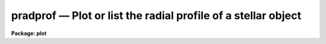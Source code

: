 pradprof — Plot or list the radial profile of a stellar object
==============================================================

**Package: plot**

.. raw:: html

  <BODY>
  <TABLE WIDTH="100%" BORDER=0><TR>
  <TD ALIGN=LEFT><FONT SIZE=4>
  <B>pradprof (Aug91)</B></FONT></TD>
  <TD ALIGN=CENTER><FONT SIZE=4>
  <B>plot</B>
  </FONT></TD>
  <TD ALIGN=RIGHT><FONT SIZE=4>
  <B>pradprof (Aug91)</B></FONT></TD>
  </TR></TABLE><P>
  <TITLE>pradprof</TITLE>
  <UL>
  </UL>
  <H2><A NAME="s_name">NAME</A></H2>
  <! BeginSection: 'NAME'>
  <UL>
  pradprof -- plot or list the radial profile of a stellar object
  </UL>
  <! EndSection:   'NAME'>
  <H2><A NAME="s_usage">USAGE</A></H2>
  <! BeginSection: 'USAGE'>
  <UL>
  pradprof input xinit yinit
  </UL>
  <! EndSection:   'USAGE'>
  <H2><A NAME="s_parameters">PARAMETERS</A></H2>
  <! BeginSection: 'PARAMETERS'>
  <UL>
  <DL>
  <DT><B><A NAME="l_input">input</A></B></DT>
  <! Sec='PARAMETERS' Level=0 Label='input' Line='input'>
  <DD>The list of images containing the object of interest.
  </DD>
  </DL>
  <DL>
  <DT><B><A NAME="l_xinit">xinit, yinit</A></B></DT>
  <! Sec='PARAMETERS' Level=0 Label='xinit' Line='xinit, yinit'>
  <DD>The initial guess for the  x and y coordinates of the object whose
  profile is to be computed.  If <I>center</I>
  is yes, <I>xinit</I> and <I>yinit</I> are the initial input to the centering 
  algorithm, otherwise <I>xinit</I> and <I>yinit</I> are passed directly to the
  radial profiling algorithm.
  </DD>
  </DL>
  <DL>
  <DT><B><A NAME="l_radius">radius = 11</A></B></DT>
  <! Sec='PARAMETERS' Level=0 Label='radius' Line='radius = 11'>
  <DD>The plotting radius in pixels.
  </DD>
  </DL>
  <DL>
  <DT><B><A NAME="l_az1">az1 = 0., az2 = 360.</A></B></DT>
  <! Sec='PARAMETERS' Level=0 Label='az1' Line='az1 = 0., az2 = 360.'>
  <DD>Azimuth limits for the profile points in degrees.  The azimuth is
  measured from the x or first image axis towards the y or second image
  axis.  Negative azimuths are allowed as are any multiples of 360.
  </DD>
  </DL>
  <DL>
  <DT><B><A NAME="l_center">center = yes </A></B></DT>
  <! Sec='PARAMETERS' Level=0 Label='center' Line='center = yes '>
  <DD>Center the initial coordinates before computing the profile?
  </DD>
  </DL>
  <DL>
  <DT><B><A NAME="l_cboxsize">cboxsize = 5</A></B></DT>
  <! Sec='PARAMETERS' Level=0 Label='cboxsize' Line='cboxsize = 5'>
  <DD>The size of the extraction box of pixels to be used by the centering
  algorithm.
  </DD>
  </DL>
  <DL>
  <DT><B><A NAME="l_list">list = no</A></B></DT>
  <! Sec='PARAMETERS' Level=0 Label='list' Line='list = no'>
  <DD>Make a list of the radial profile, instead of a plot?
  </DD>
  </DL>
  <DL>
  <DT><B><A NAME="l_graphics">graphics = "<TT>stdgraph</TT>"</A></B></DT>
  <! Sec='PARAMETERS' Level=0 Label='graphics' Line='graphics = "stdgraph"'>
  <DD>The graphics device for plotting.
  </DD>
  </DL>
  <DL>
  <DT><B><A NAME="l_append">append = no</A></B></DT>
  <! Sec='PARAMETERS' Level=0 Label='append' Line='append = no'>
  <DD>Append to an existing plot?
  </DD>
  </DL>
  <DL>
  <DT><B><A NAME="l_title">title = "<TT>imtitle</TT>"</A></B></DT>
  <! Sec='PARAMETERS' Level=0 Label='title' Line='title = "imtitle"'>
  <DD>The plot title. If title = "<TT>imtitle</TT>", the image name, <I>xinit</I>, and
  <I>yinit</I> are
  used to construct a default title, otherwise the user specified title is
  used.
  </DD>
  </DL>
  <DL>
  <DT><B><A NAME="l_xlabel">xlabel = "<TT>Radius</TT>", ylabel = "<TT>Intensity</TT>"</A></B></DT>
  <! Sec='PARAMETERS' Level=0 Label='xlabel' Line='xlabel = "Radius", ylabel = "Intensity"'>
  <DD>The default labels for the X and Y axes.
  </DD>
  </DL>
  <DL>
  <DT><B><A NAME="l_wx1">wx1 = INDEF, wx2 = INDEF, wy1 = INDEF, wy2 = INDEF</A></B></DT>
  <! Sec='PARAMETERS' Level=0 Label='wx1' Line='wx1 = INDEF, wx2 = INDEF, wy1 = INDEF, wy2 = INDEF'>
  <DD>The range of user coordinates spanned by the plot. By default the data is
  used to determine the range.
  </DD>
  </DL>
  <DL>
  <DT><B><A NAME="l_logx">logx = no, logy = yes</A></B></DT>
  <! Sec='PARAMETERS' Level=0 Label='logx' Line='logx = no, logy = yes'>
  <DD>Use log scaling on the x or y axes of the plot?
  </DD>
  </DL>
  <DL>
  <DT><B><A NAME="l_round">round = no</A></B></DT>
  <! Sec='PARAMETERS' Level=0 Label='round' Line='round = no'>
  <DD>Round the axes minimum and maximum values up to "<TT>nice</TT>" values?
  </DD>
  </DL>
  <DL>
  <DT><B><A NAME="l_box">box = yes</A></B></DT>
  <! Sec='PARAMETERS' Level=0 Label='box' Line='box = yes'>
  <DD>Draw axes at the perimeter of the plotting window?
  </DD>
  </DL>
  <DL>
  <DT><B><A NAME="l_majrx">majrx = 5, minrx = 5, majry = 5, minry = 5</A></B></DT>
  <! Sec='PARAMETERS' Level=0 Label='majrx' Line='majrx = 5, minrx = 5, majry = 5, minry = 5'>
  <DD>Number of major tick marks on each axis and number of minor tick marks between
  major tick marks. These quantities are ignored if log scaling is in effect
  for an axis.
  </DD>
  </DL>
  <DL>
  <DT><B><A NAME="l_ticklabels">ticklabels = yes</A></B></DT>
  <! Sec='PARAMETERS' Level=0 Label='ticklabels' Line='ticklabels = yes'>
  <DD>Label the tick marks?
  </DD>
  </DL>
  <DL>
  <DT><B><A NAME="l_fill">fill = yes</A></B></DT>
  <! Sec='PARAMETERS' Level=0 Label='fill' Line='fill = yes'>
  <DD>Fill the output viewport regardless of the device aspect ratio ?
  </DD>
  </DL>
  <DL>
  <DT><B><A NAME="l_vx1">vx1 = 0.0, vx2 = 1.0, vy1 = 0.0, vy2 = 1.0</A></B></DT>
  <! Sec='PARAMETERS' Level=0 Label='vx1' Line='vx1 = 0.0, vx2 = 1.0, vy1 = 0.0, vy2 = 1.0'>
  <DD>The NDC coordinates (0.0:1.0) of the device plotting viewport.
  </DD>
  </DL>
  <DL>
  <DT><B><A NAME="l_pointmode">pointmode = yes</A></B></DT>
  <! Sec='PARAMETERS' Level=0 Label='pointmode' Line='pointmode = yes'>
  <DD>Plot points instead of lines?
  </DD>
  </DL>
  <DL>
  <DT><B><A NAME="l_marker">marker = "<TT>plus</TT>"</A></B></DT>
  <! Sec='PARAMETERS' Level=0 Label='marker' Line='marker = "plus"'>
  <DD>Type of marker used in pointmode.
  </DD>
  </DL>
  <DL>
  <DT><B><A NAME="l_szmarker">szmarker = 1.</A></B></DT>
  <! Sec='PARAMETERS' Level=0 Label='szmarker' Line='szmarker = 1.'>
  <DD>Size of markers used in pointmode.
  </DD>
  </DL>
  <P>
  </UL>
  <! EndSection:   'PARAMETERS'>
  <H2><A NAME="s_description">DESCRIPTION</A></H2>
  <! BeginSection: 'DESCRIPTION'>
  <UL>
  <P>
  PRADPROF computes a radial profile of length <I>radius</I> pixels
  with a range of azimuths (<I>az1</I> to <I>az2</I>),
  for the object near (<I>xinit</I>, <I>yinit</I>) in the input image(s) 
  <I>input</I>, and plots it on the graphics device <I>graphics</I>.
  If the parameter <I>center</I> is
  "<TT>yes</TT>", then pixels in a box <I>cboxwidth</I> wide around the initial
  coordinates and a simple centroiding algorithm  are used to
  compute a more accurate center, before the radial profile is computed.
  <P>
  The azimuths are measured from the first image axis towards the second
  image axis.  The limits may be given in any multiple of 360 degrees
  including negative azimuths.
  <P>
  If the parameter
  <I>append</I> is yes then the new plot will be appended to an existing plot,
  otherwise the device is cleared and a new plot is made. The
  remainder of the parameters control the details of how
  the plot is displayed. If the parameter <B>list</B> is "<TT>yes</TT>" 
  the radial profile is listed on the standard output instead of plotted.
  <P>
  </UL>
  <! EndSection:   'DESCRIPTION'>
  <H2><A NAME="s_examples">EXAMPLES</A></H2>
  <! BeginSection: 'EXAMPLES'>
  <UL>
  1. Plot the radial profile of a star near (123, 234).
  <P>
      cl&gt; pradprof m92red 123 234 
  <P>
  2. Plot the profile around (123, 234) with centering turned off.
  <P>
      cl&gt; pradprof m92red 123 234 center=no
  <P>
  3. List the radial profile and redirect it to a file.
  <P>
      cl&gt; pradprof m92red 123 234 list=yes &gt; profile 
  <P>
  </UL>
  <! EndSection:   'EXAMPLES'>
  <H2><A NAME="s_bugs">BUGS</A></H2>
  <! BeginSection: 'BUGS'>
  <UL>
  </UL>
  <! EndSection:   'BUGS'>
  <H2><A NAME="s_see_also">SEE ALSO</A></H2>
  <! BeginSection: 'SEE ALSO'>
  <UL>
  proto.imcntr, imexamine
  </UL>
  <! EndSection:    'SEE ALSO'>
  
  <! Contents: 'NAME' 'USAGE' 'PARAMETERS' 'DESCRIPTION' 'EXAMPLES' 'BUGS' 'SEE ALSO'  >
  
  </BODY>
  </HTML>